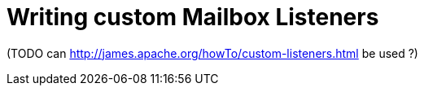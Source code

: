 = Writing custom Mailbox Listeners

(TODO can http://james.apache.org/howTo/custom-listeners.html be used ?)